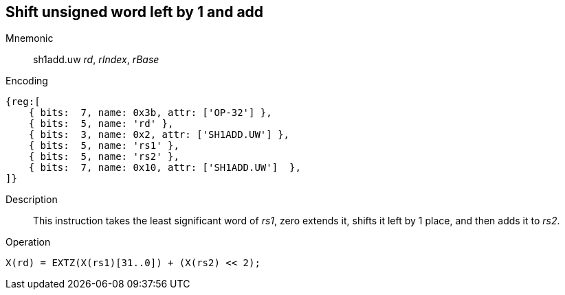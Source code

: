 == Shift unsigned word left by 1 and add

Mnemonic::
sh1add.uw _rd_, _rIndex_, _rBase_

Encoding::
[wavedrom]
....
{reg:[
    { bits:  7, name: 0x3b, attr: ['OP-32'] },
    { bits:  5, name: 'rd' },
    { bits:  3, name: 0x2, attr: ['SH1ADD.UW'] },
    { bits:  5, name: 'rs1' },
    { bits:  5, name: 'rs2' },
    { bits:  7, name: 0x10, attr: ['SH1ADD.UW']  },
]}
....

Description::
This instruction takes the least significant word of _rs1_, zero extends it, shifts it left by 1 place, and then adds it to _rs2_.

Operation::
[source,sail]
--
X(rd) = EXTZ(X(rs1)[31..0]) + (X(rs2) << 2);
--



